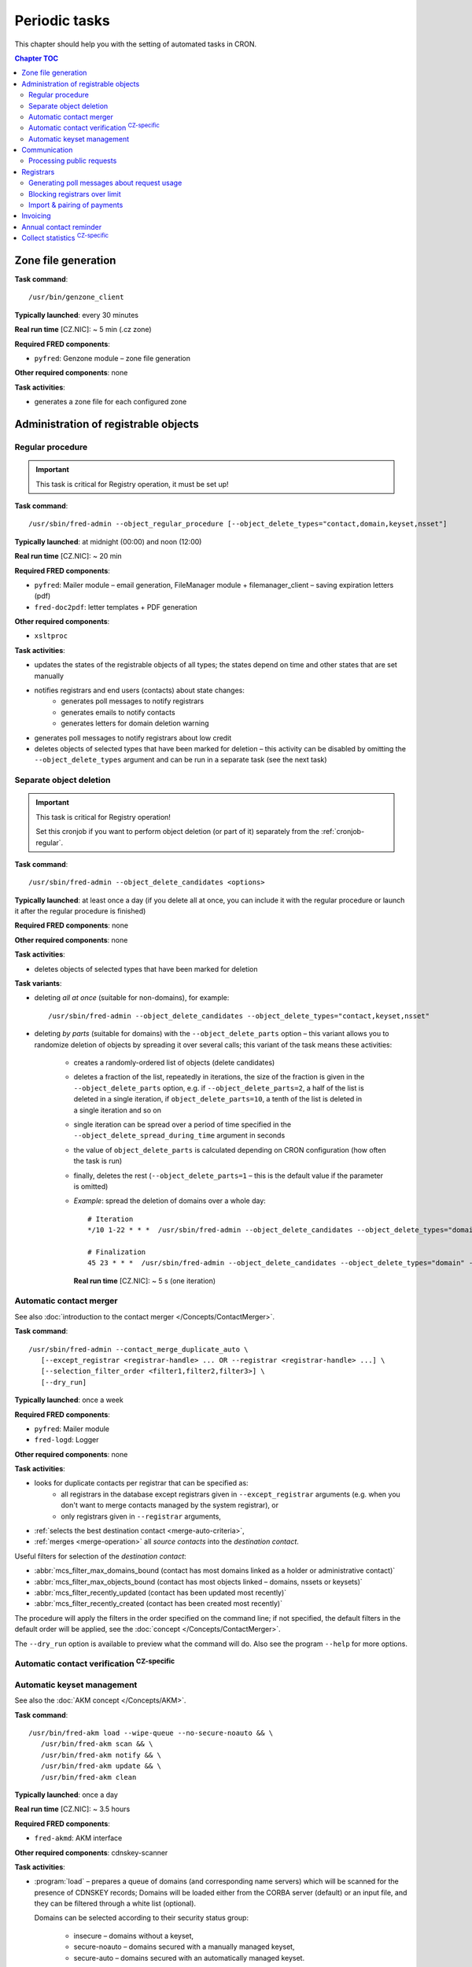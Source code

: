 
.. _FRED-Admin-PeriodicTasks:

Periodic tasks
=========================

.. only:: mode_structure

   .. struct-start

   **Sources:** WIKI/Dev + IVIEW + translate :ref:`??? <src>`
   | **AoW:** 4 days (the rest)

   **Chapter outline:**

   * *Generate zone file*
   * *Regular procedure* :sup:`CRITICAL`
      * +Delete unused objects
      * +Export notification letters (to PostServis) :sup:`CZ-specific`
      * +more (see fred-admin help)
   * *Removal of inactive records*
      * Delete expired domains :sup:`CRITICAL`
   * Perform automatic contact verifications :sup:`CZ-specific`
   * Export notification letters (to Optys) :sup:`CZ-specific`
   * Export (and send) notification SMS texts :sup:`CZ-specific`
   * Export registered letters (for manual dispatch) :sup:`CZ-specific`
   * *Generate poll messages about request usage*
   * *Block registrars over request-usage limit*
   * *Import payments and attempt pairing* :sup:`CZ-specific`
   * Invoicing :sup:`CZ-specific`
      * Generate prefixes
      * Archive (create PDF-version and assemble emails)
      * Bill registrars (charge fees and create invoice)
   * *Contact reminder* (notify for check)
   * *Generate statistics*

   .. struct-end

This chapter should help you with the setting of automated tasks in CRON.

.. contents:: Chapter TOC
   :local:
   :backlinks: none

Zone file generation
--------------------

**Task command**::

   /usr/bin/genzone_client

**Typically launched**: every 30 minutes

**Real run time** [CZ.NIC]: ~ 5 min (.cz zone)

**Required FRED components**:

* ``pyfred``: Genzone module – zone file generation

**Other required components**: none

**Task activities**:

* generates a zone file for each configured zone


Administration of registrable objects
-------------------------------------

.. _cronjob-regular:

Regular procedure
^^^^^^^^^^^^^^^^^

.. Important:: This task is critical for Registry operation, it must be set up!

**Task command**::

   /usr/sbin/fred-admin --object_regular_procedure [--object_delete_types="contact,domain,keyset,nsset"]

**Typically launched**: at midnight (00:00) and noon (12:00)

**Real run time** [CZ.NIC]: ~ 20 min

**Required FRED components**:

* ``pyfred``: Mailer module – email generation,
  FileManager module + filemanager_client – saving expiration letters (pdf)
* ``fred-doc2pdf``: letter templates + PDF generation

**Other required components**:

* ``xsltproc``

**Task activities**:

* updates the states of the registrable objects of all types; the states
  depend on time and other states that are set manually
* notifies registrars and end users (contacts) about state changes:
   * generates poll messages to notify registrars
   * generates emails to notify contacts
   * generates letters for domain deletion warning
* generates poll messages to notify registrars about low credit
* deletes objects of selected types that have been marked for deletion
  – this activity can be disabled by omitting the ``--object_delete_types``
  argument and can be run in a separate task (see the next task)

.. _cronjob-object-deletion:

Separate object deletion
^^^^^^^^^^^^^^^^^^^^^^^^
.. Important:: This task is critical for Registry operation!

   Set this cronjob if you want to perform object deletion (or part of it)
   separately from the :ref:`cronjob-regular`.

**Task command**::

   /usr/sbin/fred-admin --object_delete_candidates <options>

**Typically launched**: at least once a day (if you delete all at once,
you can include it with the regular procedure or launch it after the regular
procedure is finished)

**Required FRED components**: none

**Other required components**: none

**Task activities**:

* deletes objects of selected types that have been marked for deletion

**Task variants**:

* deleting *all at once* (suitable for non-domains), for example:

  ::

      /usr/sbin/fred-admin --object_delete_candidates --object_delete_types="contact,keyset,nsset"

* deleting *by parts* (suitable for domains) with the ``--object_delete_parts`` option
  – this variant allows you to randomize deletion of objects by spreading it
  over several calls; this variant of the task means these activities:

   * creates a randomly-ordered list of objects (delete candidates)
   * deletes a fraction of the list, repeatedly in iterations,
     the size of the fraction is given in the  ``--object_delete_parts`` option,
     e.g. if ``--object_delete_parts=2``, a half of the list is deleted
     in a single iteration, if ``object_delete_parts=10``, a tenth of the list
     is deleted in a single iteration and so on
   * single iteration can be spread over a period of time specified in the
     ``--object_delete_spread_during_time`` argument in seconds
   * the value of ``object_delete_parts`` is calculated depending
     on CRON configuration (how often the task is run)
   * finally, deletes the rest (\ ``--object_delete_parts=1`` – this is
     the default value if the parameter is omitted)

   * *Example*: spread the deletion of domains over a whole day::

      # Iteration
      */10 1-22 * * *  /usr/sbin/fred-admin --object_delete_candidates --object_delete_types="domain" --object_delete_parts=$((((24 * 60 - (10#$(date \+"\%H") * 60 + 10#$(date \+"\%M")))/10) - 6)) --object_delete_spread_during_time=600

      # Finalization
      45 23 * * *  /usr/sbin/fred-admin --object_delete_candidates --object_delete_types="domain" --object_delete_parts=1

     **Real run time** [CZ.NIC]: ~ 5 s (one iteration)

.. _cronjob-contact-merger:

Automatic contact merger
^^^^^^^^^^^^^^^^^^^^^^^^

See also :doc:`introduction to the contact merger </Concepts/ContactMerger>`.

**Task command**::

   /usr/sbin/fred-admin --contact_merge_duplicate_auto \
      [--except_registrar <registrar-handle> ... OR --registrar <registrar-handle> ...] \
      [--selection_filter_order <filter1,filter2,filter3>] \
      [--dry_run]

**Typically launched**: once a week

.. **Real run time** [CZ.NIC]: ~ 16 minutes

**Required FRED components**:

* ``pyfred``: Mailer module
* ``fred-logd``: Logger

**Other required components**: none

**Task activities**:

* looks for duplicate contacts per registrar that can be specified as:
   * all registrars in the database except registrars given
     in ``--except_registrar`` arguments (e.g. when you don't want to merge
     contacts managed by the system registrar), or
   * only registrars given in ``--registrar`` arguments,
* :ref:`selects the best destination contact <merge-auto-criteria>`,
* :ref:`merges <merge-operation>` all *source contacts* into the *destination contact*.

Useful filters for selection of the *destination contact*:

* :abbr:`mcs_filter_max_domains_bound (contact has most domains linked as a holder or administrative contact)`
* :abbr:`mcs_filter_max_objects_bound (contact has most objects linked – domains, nssets or keysets)`
* :abbr:`mcs_filter_recently_updated (contact has been updated most recently)`
* :abbr:`mcs_filter_recently_created (contact has been created most recently)`

The procedure will apply the filters in the order specified on the command line;
if not specified, the default filters in the default order will be applied,
see the :doc:`concept </Concepts/ContactMerger>`.

The ``--dry_run`` option is available to preview what the command will do.
Also see the program ``--help`` for more options.

Automatic contact verification :sup:`CZ-specific`
^^^^^^^^^^^^^^^^^^^^^^^^^^^^^^^^^^^^^^^^^^^^^^^^^^^^

.. _cronjob-akm:

Automatic keyset management
^^^^^^^^^^^^^^^^^^^^^^^^^^^

See also the :doc:`AKM concept </Concepts/AKM>`.

**Task command**::

   /usr/bin/fred-akm load --wipe-queue --no-secure-noauto && \
      /usr/bin/fred-akm scan && \
      /usr/bin/fred-akm notify && \
      /usr/bin/fred-akm update && \
      /usr/bin/fred-akm clean

**Typically launched**: once a day

**Real run time** [CZ.NIC]: ~ 3.5 hours

**Required FRED components**:

* ``fred-akmd``: AKM interface

**Other required components**: cdnskey-scanner

**Task activities**:

* :program:`load` – prepares a queue of domains (and corresponding name servers)
  which will be scanned for the presence of CDNSKEY records;
  Domains will be loaded either from the CORBA server (default) or an
  input file, and they can be filtered through a white list (optional).

  Domains can be selected according to their security status group:

   * insecure – domains without a keyset,
   * secure-noauto – domains secured with a manually managed keyset,
   * secure-auto – domains secured with an automatically managed keyset.

  By default, domains are selected according to all three groups but some
  of these groups can be excluded from the load with command options,
  e.g. ``--no-secure-noauto``.

  The ``--wipe-queue`` argument clears the scan queue before new tasks are enqueued.
  See also ``fred-akm load --help``.

* :program:`scan` – scans the enqueued domains by running an external tool and
  saves the scan results,
* :program:`notify` – sends notifications about initiated or broken acceptance
  period (insecure domains only),
* :program:`update` – performs requested changes on keysets and/or domains,
  notifies about key updates,
* :program:`clean` – removes scan results made obsolete by the update.

**Configuration**:

* in a configuration file

Communication
-------------
* Letters Postservis :sup:`CZ-specific`
* Letters Optys :sup:`CZ-specific`
* SMS Texts :sup:`CZ-specific`
* Registered Letters :sup:`CZ-specific`

.. _cronjob-public-requests:

Processing public requests
^^^^^^^^^^^^^^^^^^^^^^^^^^^^

.. Note:: This procedure processes only :term:`public request`\ s for personal information.

**Task command**::

   /usr/sbin/fred-admin --process_public_requests [--types <list of public request types>]

**Typically launched**: every 5 minutes

**Required FRED components**:

* ``pyfred``: Mailer module – email generation
* ``fred-logd``: Logger interface

**Other required components**: none

**Task activities**:

* generates emails in response to :ref:`resolved <resolve-public-request>`
  public requests of types:

   * ``personalinfo_auto_pif`` – requests to send personal info to an email in the registry
     (authorized and resolved automatically),
   * ``personalinfo_email_pif`` –  requests to send personal info to another email,
     authorized with an email signed with a digital signature
     (:ref:`resolved manually <resolve-public-request>`),
   * ``personalinfo_post_pif`` – requests to send personal info to another email,
     authorized with a letter containing a notarized signature
     (:ref:`resolved manually <resolve-public-request>`).

  If the ``--types`` argument is omitted, all of the aforementioned types are processed.

Registrars
----------

Generating poll messages about request usage
^^^^^^^^^^^^^^^^^^^^^^^^^^^^^^^^^^^^^^^^^^^^

**Task command**::

   /usr/sbin/fred-admin --poll_create_request_fee_messages

**Typically launched**: once a day (night time recommended, e.g. 1 AM)

**Real run time** [CZ.NIC]: ~ 10 min

**Required FRED components**:

* ``fred-logd``: Logger interface

**Other required components**: none

**Task activities**:

* generates poll messages about the usage of free EPP requests and
  if the registrar exceeded the limit, calculates the price
  of the requests over limit

**Configuration**

* in the database, table: ``request_fee_parameter``

.. _block-registrars-limit:

Blocking registrars over limit
^^^^^^^^^^^^^^^^^^^^^^^^^^^^^^

**Task command**::

   /usr/sbin/fred-admin --block_registrars_over_limit [--email support@nic.tld]

**Typically launched**: once a day

**Real run time** [CZ.NIC]: ~ 10 min

**Required FRED components**:

* ``fred-logd``: Logger interface
* ``fred-rifd``: EPP interface

**Other required components**: none

**Task activities**:

* calculates the current usage of free EPP requests and if exceeded,
  blocks the registrar's access to the Registry

   * blocks until the end of the current month
   * only if the registrar is not blocked yet and
   * only if the registrar was not unblocked in the current month yet

* disconnects all EPP sessions of the blocked registrars
* if the ``--email`` address is given and registrars were blocked,
  sends a notification with a list of registrars blocked on this day

.. Note:: In the CZ.NIC, the customer support calls the blocked registrars
   and unblocks their access on demand.

**Configuration**

* in the database, table: ``request_fee_registrar_parameter``

Import & pairing of payments
^^^^^^^^^^^^^^^^^^^^^^^^^^^^

**Task command**::

   /usr/bin/transproc

**Typically launched**: depends how often you need to check for payments

**Required FRED components**:

* ``fred-admin``: the command ``--bank_import_xml`` is called
  for the import to the database

**Other required components**: none

**Task activities**:

* imports payments from all configured sources into the database
* if a payment is paired with a registrar, increases credit
  and creates an advance invoice

Invoicing
---------
* Numbering
* "Archiving" (gen. XML & PDF)
* Monthly
   * charge fee (subtract from credit)
   * bill (create invoice record)

.. _cronjob-contact-reminder:

Annual contact reminder
-----------------------

The goal is to remind users to review their contact details and to inform them
about objects linked to their contact.

**Task command**::

   /usr/sbin/fred-admin --contact_reminder [--date <date>]

The default ``<date>`` is today.
Refer to ``fred-admin --help_dates`` for acceptable date formatting.

**Typically launched**: once a day

**Real run time** [CZ.NIC]: ~ 2 min

**Required FRED components**:

* ``fred-pyfred``: Mailer interface

**Other required components**: none

**Task activities**:

* selects contacts which
   * are linked to objects,
   * were created on the day and month 300 days ago (before the specified date)
   * were not changed in the last 300 days (relatively to the specified date)
* sends them an email of the ``annual_contact_reminder`` type (see :ref:`template
  params <email-type-contact-reminder>`)

Collect statistics :sup:`CZ-specific`
---------------------------------------

The statistics collector program is used in CZ.NIC to collect and export data
for the statistics server which is not a part of the FRED.

**Task command**::

   /usr/bin/collect_stats.py -s fred_daily[,mojeid_daily]

**Typically launched**: once a day (night time)

**Required FRED components**: none (database access)

**Other required components**: none

**Task activities**:

* creates CSV files that can be imported into the statistics server

.. NOTE simple_stats.py (installed from apt with fred-whois)

.. todo:: PYFRED internal periodic tasks (tech.checks, mailer) - see config
